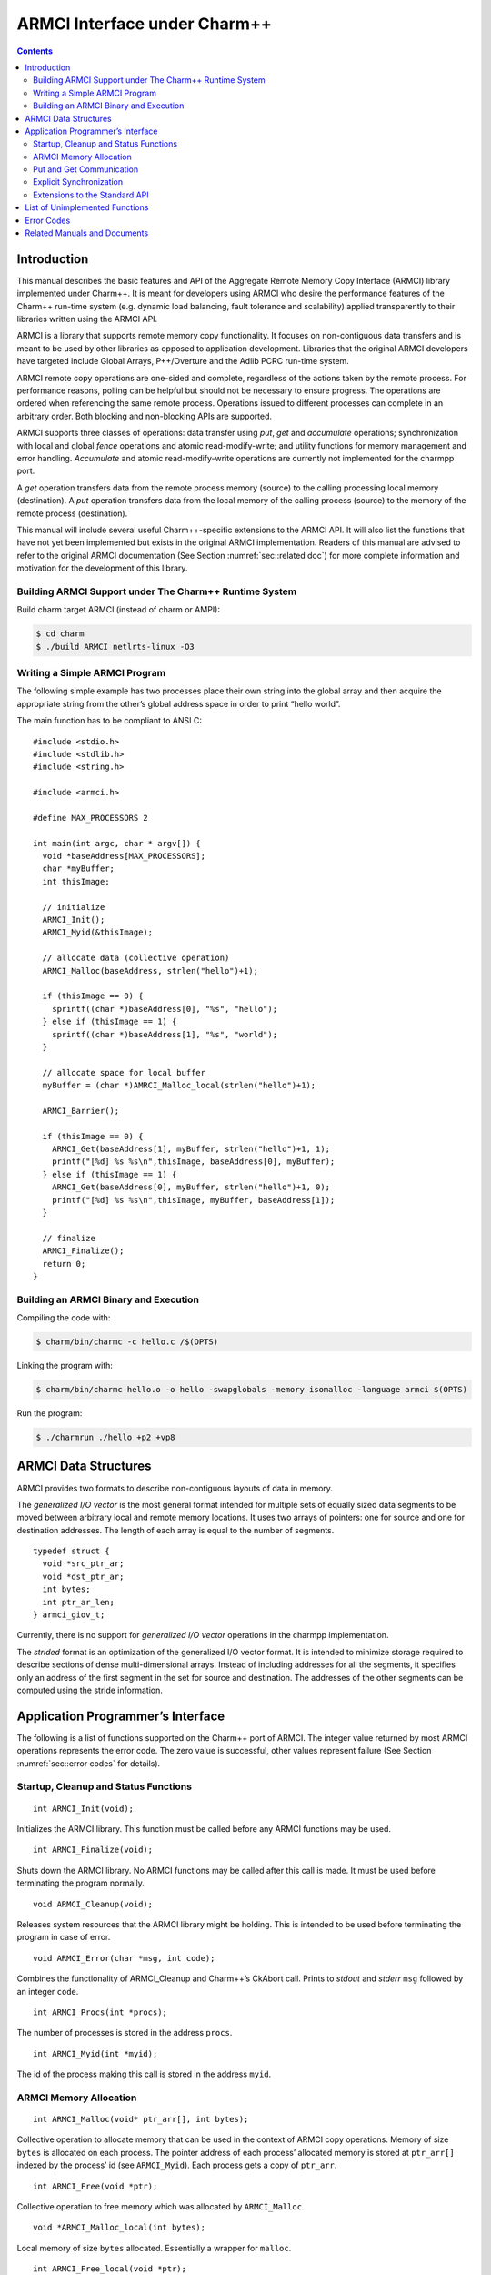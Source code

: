=============================
ARMCI Interface under Charm++
=============================

.. contents::
   :depth: 3

Introduction
============

This manual describes the basic features and API of the Aggregate Remote
Memory Copy Interface (ARMCI) library implemented under Charm++. It is
meant for developers using ARMCI who desire the performance features of
the Charm++ run-time system (e.g. dynamic load balancing, fault
tolerance and scalability) applied transparently to their libraries
written using the ARMCI API.

ARMCI is a library that supports remote memory copy functionality. It
focuses on non-contiguous data transfers and is meant to be used by
other libraries as opposed to application development. Libraries that
the original ARMCI developers have targeted include Global Arrays,
P++/Overture and the Adlib PCRC run-time system.

ARMCI remote copy operations are one-sided and complete, regardless of
the actions taken by the remote process. For performance reasons,
polling can be helpful but should not be necessary to ensure progress.
The operations are ordered when referencing the same remote process.
Operations issued to different processes can complete in an arbitrary
order. Both blocking and non-blocking APIs are supported.

ARMCI supports three classes of operations: data transfer using *put*,
*get* and *accumulate* operations; synchronization with local and global
*fence* operations and atomic read-modify-write; and utility functions
for memory management and error handling. *Accumulate* and atomic
read-modify-write operations are currently not implemented for the
charmpp port.

A *get* operation transfers data from the remote process memory (source)
to the calling processing local memory (destination). A *put* operation
transfers data from the local memory of the calling process (source) to
the memory of the remote process (destination).

This manual will include several useful Charm++-specific extensions to
the ARMCI API. It will also list the functions that have not yet been
implemented but exists in the original ARMCI implementation. Readers of
this manual are advised to refer to the original ARMCI documentation
(See Section :numref:`sec::related doc`) for more complete information
and motivation for the development of this library.

.. _sec::charm build:

Building ARMCI Support under The Charm++ Runtime System
-------------------------------------------------------

Build charm target ARMCI (instead of charm or AMPI):

.. code-block:: bash

   $ cd charm
   $ ./build ARMCI netlrts-linux -O3

.. _sec::simple program:

Writing a Simple ARMCI Program
------------------------------

The following simple example has two processes place their own string
into the global array and then acquire the appropriate string from the
other’s global address space in order to print “hello world”.

The main function has to be compliant to ANSI C:

::

   #include <stdio.h>
   #include <stdlib.h>
   #include <string.h>

   #include <armci.h>

   #define MAX_PROCESSORS 2

   int main(int argc, char * argv[]) {
     void *baseAddress[MAX_PROCESSORS];
     char *myBuffer;
     int thisImage;

     // initialize
     ARMCI_Init();
     ARMCI_Myid(&thisImage);

     // allocate data (collective operation)
     ARMCI_Malloc(baseAddress, strlen("hello")+1);

     if (thisImage == 0) {
       sprintf((char *)baseAddress[0], "%s", "hello");
     } else if (thisImage == 1) {
       sprintf((char *)baseAddress[1], "%s", "world");
     }

     // allocate space for local buffer
     myBuffer = (char *)AMRCI_Malloc_local(strlen("hello")+1);

     ARMCI_Barrier();

     if (thisImage == 0) {
       ARMCI_Get(baseAddress[1], myBuffer, strlen("hello")+1, 1);
       printf("[%d] %s %s\n",thisImage, baseAddress[0], myBuffer);
     } else if (thisImage == 1) {
       ARMCI_Get(baseAddress[0], myBuffer, strlen("hello")+1, 0);
       printf("[%d] %s %s\n",thisImage, myBuffer, baseAddress[1]);
     }

     // finalize
     ARMCI_Finalize();
     return 0;
   }

.. _sec::armci build:

Building an ARMCI Binary and Execution
--------------------------------------

Compiling the code with:

.. code-block:: bash

   $ charm/bin/charmc -c hello.c /$(OPTS)

Linking the program with:

.. code-block:: bash

   $ charm/bin/charmc hello.o -o hello -swapglobals -memory isomalloc -language armci $(OPTS)

Run the program:

.. code-block:: bash

   $ ./charmrun ./hello +p2 +vp8

.. _sec::data structures:

ARMCI Data Structures
=====================

ARMCI provides two formats to describe non-contiguous layouts of data in
memory.

The *generalized I/O vector* is the most general format intended for
multiple sets of equally sized data segments to be moved between
arbitrary local and remote memory locations. It uses two arrays of
pointers: one for source and one for destination addresses. The length
of each array is equal to the number of segments.

::

   typedef struct {
     void *src_ptr_ar;
     void *dst_ptr_ar;
     int bytes;
     int ptr_ar_len;
   } armci_giov_t;

Currently, there is no support for *generalized I/O vector* operations
in the charmpp implementation.

The *strided* format is an optimization of the generalized I/O vector
format. It is intended to minimize storage required to describe sections
of dense multi-dimensional arrays. Instead of including addresses for
all the segments, it specifies only an address of the first segment in
the set for source and destination. The addresses of the other segments
can be computed using the stride information.


Application Programmer’s Interface
==================================

The following is a list of functions supported on the Charm++ port of
ARMCI. The integer value returned by most ARMCI operations represents
the error code. The zero value is successful, other values represent
failure (See Section :numref:`sec::error codes` for details).

Startup, Cleanup and Status Functions
-------------------------------------

::

   int ARMCI_Init(void);

Initializes the ARMCI library. This function must be called before any
ARMCI functions may be used.

::

   int ARMCI_Finalize(void);

Shuts down the ARMCI library. No ARMCI functions may be called after
this call is made. It must be used before terminating the program
normally.

::

   void ARMCI_Cleanup(void);

Releases system resources that the ARMCI library might be holding. This
is intended to be used before terminating the program in case of error.

::

   void ARMCI_Error(char *msg, int code);

Combines the functionality of ARMCI_Cleanup and Charm++’s CkAbort call.
Prints to *stdout* and *stderr* ``msg`` followed by an integer ``code``.

::

   int ARMCI_Procs(int *procs);

The number of processes is stored in the address ``procs``.

::

   int ARMCI_Myid(int *myid);

The id of the process making this call is stored in the address
``myid``.

ARMCI Memory Allocation
-----------------------

::

   int ARMCI_Malloc(void* ptr_arr[], int bytes);

Collective operation to allocate memory that can be used in the context
of ARMCI copy operations. Memory of size ``bytes`` is allocated on each
process. The pointer address of each process’ allocated memory is stored
at ``ptr_arr[]`` indexed by the process’ id (see ``ARMCI_Myid``). Each
process gets a copy of ``ptr_arr``.

::

   int ARMCI_Free(void *ptr);

Collective operation to free memory which was allocated by
``ARMCI_Malloc``.

::

   void *ARMCI_Malloc_local(int bytes);

Local memory of size ``bytes`` allocated. Essentially a wrapper for
``malloc``.

::

   int ARMCI_Free_local(void *ptr);

Local memory address pointed to by ``ptr`` is freed. Essentially a
wrapper for ``free``.

Put and Get Communication
-------------------------

::

   int ARMCI_Put(void *src, void *dst, int bytes, int proc);

Transfer contiguous data of size ``bytes`` from the local process memory
(source) pointed to by ``src`` into the remote memory of process id
``proc`` pointed to by ``dst`` (remote memory pointer at destination).

::

   int ARMCI_NbPut(void *src, void* dst, int bytes, int proc,
                   armci_hdl_t *handle);

The non-blocking version of ``ARMCI_Put``. Passing a ``NULL`` value to
``handle`` makes this function perform an implicit handle non-blocking
transfer.

::

   int ARMCI_PutS(void *src_ptr, int src_stride_ar[],
                  void *dst_ptr, int dst_stride_ar[],
                  int count[], int stride_levels, int proc);

Transfer strided data from the local process memory (source) into remote
memory of process id ``proc``. ``src_ptr`` points to the first memory
segment in local process memory. ``dst_ptr`` is a remote memory address
that points to the first memory segment in the memory of process
``proc``. ``stride_levels`` represents the number of additional
dimensions of striding beyond 1. ``src_stride_ar`` is an array of size
``stride_levels`` whose values indicate the number of bytes to skip on
the local process memory layout. ``dst_stride_ar`` is an array of size
``stride_levels`` whose values indicate the number of bytes to skip on
process ``proc``\ ’s memory layout. ``count`` is an array of size
``stride_levels + 1`` whose values indicate the number of bytes to copy.

As an example, assume two 2-dimensional C arrays residing on different
processes.

::

             double A[10][20]; /* local process */
             double B[20][30]; /* remote process */

To put a block of data of 3x6 doubles starting at location (1,2) in
``A`` into location (3,4) in ``B``, the arguments to ``ARMCI_PutS`` will
be as follows (assuming C/C++ memory layout):

::

             src_ptr = &A[0][0] + (1 * 20 + 2); /* location (1,2) */
             src_stride_ar[0] = 20 * sizeof(double);
             dst_ptr = &B[0][0] + (3 * 30 + 4); /* location (3,4) */
             dst_stride_ar[0] = 30 * sizeof(double);
             count[0] = 6 * sizeof(double); /* contiguous data */
             count[1] = 3; /* number of rows of contiguous data */
             stride_levels = 1;
             proc = /*<B's id> */;

::

   int ARMCI_NbPutS(void *src_ptr, int src_stride_ar[],
                    void *dst_ptr, int dst_stride_ar[],
                    int count[], int stride_levels, int proc
                    armci_hdl_t *handle);

The non-blocking version of ``ARMCI_PutS``. Passing a ``NULL`` value to
``handle`` makes this function perform an implicit handle non-blocking
transfer.

::

   int ARMCI_Get(void *src, void *dst, int bytes, int proc);

Transfer contiguous data of size ``bytes`` from the remote process
memory at process ``proc`` (source) pointed to by ``src`` into the local
memory of the calling process pointed to by ``dst``.

::

   int ARMCI_NbGet(void *src, void *dst, int bytes, int proc,
                   armci_hdl_t *handle);

The non-blocking version of ``ARMCI_Get``. Passing a ``NULL`` value to
``handle`` makes this function perform an implicit handle non-blocking
transfer.

::

   int ARMCI_GetS(void *src_ptr, int src_stride_ar[],
                  void* dst_ptr, int dst_stride_ar[],
                  int count[], int stride_levels, int proc);

Transfer strided data segments from remote process memory on process
``proc`` to the local memory of the calling process. The semantics of
the parameters to this function are the same as that for ``ARMCI_PutS``.

::

   int ARMCI_NbGetS(void *src_ptr, int src_stride_ar[],
                    void* dst_ptr, int dst_stride_ar[],
                    int count[], int stride_levels, int proc,
                    armci_hdl_t *handle);

The non-blocking version of ``ARMCI_GetS``. Passing a ``NULL`` value to
``handle`` makes this function perform an implicit handle non-blocking
transfer.

Explicit Synchronization
------------------------

::

   int ARMCI_Wait(armci_hdl_t *handle);
   int ARMCI_WaitProc(int proc);
   int ARMCI_WaitAll();
   int ARMCI_Test(armci_hdl_t *handle);
   int ARMCI_Barrier();

::

   int ARMCI_Fence(int proc);

Blocks the calling process until all *put* or *accumulate* operations
the process issued to the remote process ``proc`` are completed at the
destination.

::

   int ARMCI_AllFence(void);

Blocks the calling process until all outstanding *put* or *accumulate*
operations it issued are completed on all remote destinations.

.. _sec::extensions:

Extensions to the Standard API
------------------------------

::

   void ARMCI_Migrate(void);
   void ARMCI_Async_Migrate(void);
   void ARMCI_Checkpoint(char* dirname);
   void ARMCI_MemCheckpoint(void);

   int armci_notify(int proc);
   int armci_notify_wait(int proc, int *pval);

List of Unimplemented Functions
===============================

The following functions are supported on the standard ARMCI
implementation but not yet supported in the Charm++ port.

::

   int ARMCI_GetV(...);
   int ARMCI_NbGetV(...);
   int ARMCI_PutV(...);
   int ARMCI_NbPutV(...);
   int ARMCI_AccV(...);
   int ARMCI_NbAccV(...);

   int ARMCI_Acc(...);
   int ARMCI_NbAcc(...);
   int ARMCI_AccS(...);
   int ARMCI_NbAccS(...);

   int ARMCI_PutValueLong(long src, void* dst, int proc);
   int ARMCI_PutValueInt(int src, void* dst, int proc);
   int ARMCI_PutValueFloat(float src, void* dst, int proc);
   int ARMCI_PutValueDouble(double src, void* dst, int proc);
   int ARMCI_NbPutValueLong(long src, void* dst, int proc, armci_hdl_t* handle);
   int ARMCI_NbPutValueInt(int src, void* dst, int proc, armci_hdl_t* handle);
   int ARMCI_NbPutValueFloat(float src, void* dst, int proc, armci_hdl_t* handle);
   int ARMCI_NbPutValueDouble(double src, void* dst, int proc, armci_hdl_t* handle);
   long ARMCI_GetValueLong(void *src, int proc);
   int ARMCI_GetValueInt(void *src, int proc);
   float ARMCI_GetValueFloat(void *src, int proc);
   double ARMCI_GetValueDouble(void *src, int proc);

   void ARMCI_SET_AGGREGATE_HANDLE (armci_hdl_t* handle);
   void ARMCI_UNSET_AGGREGATE_HANDLE (armci_hdl_t* handle);

   int ARMCI_Rmw(int op, int *ploc, int *prem, int extra, int proc);
   int ARMCI_Create_mutexes(int num);
   int ARMCI_Destroy_mutexes(void);
   void ARMCI_Lock(int mutex, int proc);
   void ARMCI_Unlock(int mutex, int proc);

.. _sec::error codes:

Error Codes
===========

As of this writing, attempts to locate the documented error codes have
failed because the release notes have not been found. Attempts are being
made to derive these from the ARMCI source directly. Currently Charm++
implementation does not implement any error codes.

.. _sec::related doc:

Related Manuals and Documents
=============================

ARMCI website: http://www.emsl.pnl.gov/docs/parsoft/armci/index.html
